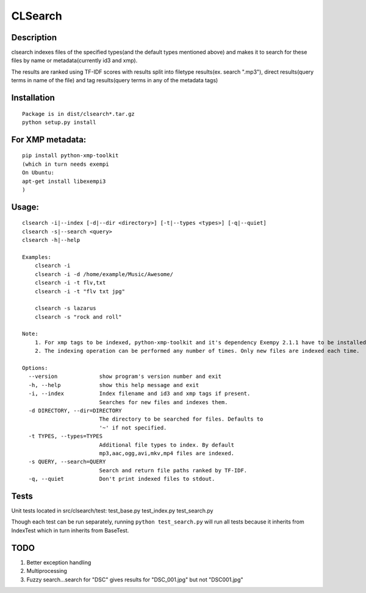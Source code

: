 CLSearch
========

Description
------------
clsearch indexes files of the specified types(and the default types mentioned above) and makes it to search 
for these files by name or metadata(currently id3 and xmp).

The results are ranked using TF-IDF scores with results split into filetype results(ex. search ".mp3"), direct results(query terms in name of the file) and tag results(query terms in any of the metadata tags)

Installation
-------------
::

    Package is in dist/clsearch*.tar.gz
    python setup.py install
    
For XMP metadata:
-----------------
::

    pip install python-xmp-toolkit 
    (which in turn needs exempi
    On Ubuntu:
    apt-get install libexempi3
    )

Usage:
------ 
::

    clsearch -i|--index [-d|--dir <directory>] [-t|--types <types>] [-q|--quiet] 
    clsearch -s|--search <query>
    clsearch -h|--help

    Examples:
        clsearch -i
        clsearch -i -d /home/example/Music/Awesome/
        clsearch -i -t flv,txt
        clsearch -i -t "flv txt jpg"
        
        clsearch -s lazarus
        clsearch -s "rock and roll"

    Note:
        1. For xmp tags to be indexed, python-xmp-toolkit and it's dependency Exempy 2.1.1 have to be installed.
        2. The indexing operation can be performed any number of times. Only new files are indexed each time.

    Options:
      --version             show program's version number and exit
      -h, --help            show this help message and exit
      -i, --index           Index filename and id3 and xmp tags if present.
                            Searches for new files and indexes them.
      -d DIRECTORY, --dir=DIRECTORY
                            The directory to be searched for files. Defaults to
                            '~' if not specified.
      -t TYPES, --types=TYPES
                            Additional file types to index. By default
                            mp3,aac,ogg,avi,mkv,mp4 files are indexed.
      -s QUERY, --search=QUERY
                            Search and return file paths ranked by TF-IDF.
      -q, --quiet           Don't print indexed files to stdout.  



Tests
-----
Unit tests located in src/clsearch/test:
test_base.py
test_index.py
test_search.py


Though each test can be run separately, running 
``python test_search.py``
will run all tests because it inherits from IndexTest
which in turn inherits from BaseTest.

TODO
----
1. Better exception handling
2. Multiprocessing
3. Fuzzy search...search for "DSC" gives results for "DSC_001.jpg" but not "DSC001.jpg"
